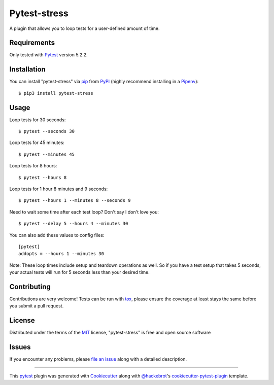 =============
Pytest-stress
=============

.. image:: https://travis-ci.org/ImXron/pytest-stress.svg?branch=master
    :target: https://travis-ci.org/ImXron/pytest-stress
    :alt: See Build Status on Travis CI

.. image:: https://img.shields.io/pypi/v/pytest-stress.svg
    :target: https://pypi.org/project/pytest-stress
    :alt: PyPI version

.. image:: https://img.shields.io/pypi/pyversions/pytest-stress.svg
    :target: https://pypi.org/project/pytest-stress
    :alt: Python versions

A plugin that allows you to loop tests for a user-defined amount of time.

Requirements
------------

Only tested with `Pytest`_ version 5.2.2.


Installation
------------

You can install "pytest-stress" via `pip`_ from `PyPI`_ (highly recommend installing in a `Pipenv`_)::

$ pip3 install pytest-stress

Usage
-----

Loop tests for 30 seconds::

    $ pytest --seconds 30

Loop tests for 45 minutes::

    $ pytest --minutes 45

Loop tests for 8 hours::

    $ pytest --hours 8

Loop tests for 1 hour 8 minutes and 9 seconds::

    $ pytest --hours 1 --minutes 8 --seconds 9

Need to wait some time after each test loop? Don't say I don't love you::

    $ pytest --delay 5 --hours 4 --minutes 30

You can also add these values to config files::

    [pytest]
    addopts = --hours 1 --minutes 30

Note: These loop times include setup and teardown operations as well. So if you have a test setup that takes 5
seconds, your actual tests will run for 5 seconds less than your desired time.

Contributing
------------
Contributions are very welcome! Tests can be run with `tox`_, please ensure
the coverage at least stays the same before you submit a pull request.

License
-------

Distributed under the terms of the `MIT`_ license, "pytest-stress" is free and open source software


Issues
------

If you encounter any problems, please `file an issue`_ along with a detailed description.

____

This `pytest`_ plugin was generated with `Cookiecutter`_ along with `@hackebrot`_'s `cookiecutter-pytest-plugin`_ template.

.. _`Cookiecutter`: https://github.com/audreyr/cookiecutter
.. _`@hackebrot`: https://github.com/hackebrot
.. _`MIT`: http://opensource.org/licenses/MIT
.. _`BSD-3`: http://opensource.org/licenses/BSD-3-Clause
.. _`GNU GPL v3.0`: http://www.gnu.org/licenses/gpl-3.0.txt
.. _`Apache Software License 2.0`: http://www.apache.org/licenses/LICENSE-2.0
.. _`cookiecutter-pytest-plugin`: https://github.com/pytest-dev/cookiecutter-pytest-plugin
.. _`file an issue`: https://github.com/ImXron/pytest-stress/issues
.. _`pytest`: https://github.com/pytest-dev/pytest
.. _`tox`: https://tox.readthedocs.io/en/latest/
.. _`pip`: https://pypi.org/project/pip/
.. _`pipenv`: https://pypi.org/project/pipenv/
.. _`PyPI`: https://pypi.org/project
